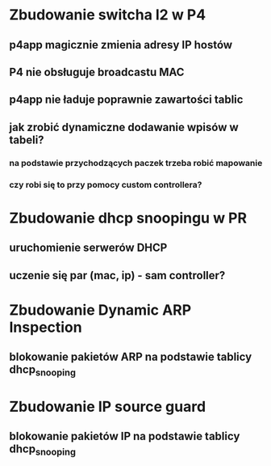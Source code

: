 * Zbudowanie switcha l2 w P4
** p4app magicznie zmienia adresy IP hostów
** P4 nie obsługuje broadcastu MAC
** p4app nie ładuje poprawnie zawartości tablic
** jak zrobić dynamiczne dodawanie wpisów w tabeli?
*** na podstawie przychodzących paczek trzeba robić mapowanie
*** czy robi się to przy pomocy custom controllera?

* Zbudowanie dhcp snoopingu w PR
** uruchomienie serwerów DHCP
** uczenie się par (mac, ip) - sam controller?

* Zbudowanie Dynamic ARP Inspection
** blokowanie pakietów ARP na podstawie tablicy dhcp_snooping

* Zbudowanie IP source guard
** blokowanie pakietów IP na podstawie tablicy dhcp_snooping
